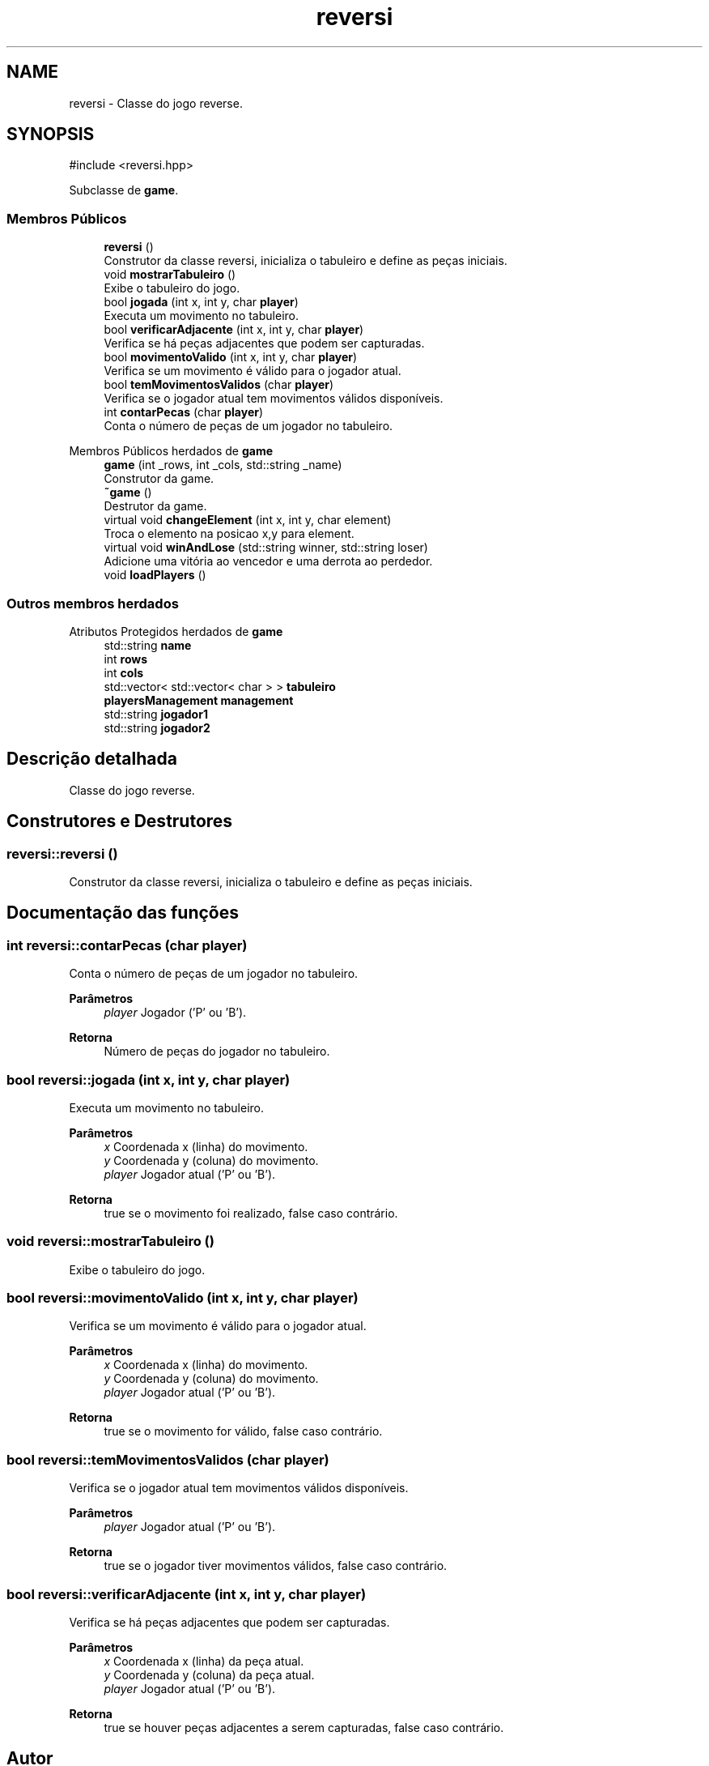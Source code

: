 .TH "reversi" 3 "Version 2.0" "Trabalho de Final de PDS2" \" -*- nroff -*-
.ad l
.nh
.SH NAME
reversi \- Classe do jogo reverse\&.  

.SH SYNOPSIS
.br
.PP
.PP
\fR#include <reversi\&.hpp>\fP
.PP
Subclasse de \fBgame\fP\&.
.SS "Membros Públicos"

.in +1c
.ti -1c
.RI "\fBreversi\fP ()"
.br
.RI "Construtor da classe reversi, inicializa o tabuleiro e define as peças iniciais\&. "
.ti -1c
.RI "void \fBmostrarTabuleiro\fP ()"
.br
.RI "Exibe o tabuleiro do jogo\&. "
.ti -1c
.RI "bool \fBjogada\fP (int x, int y, char \fBplayer\fP)"
.br
.RI "Executa um movimento no tabuleiro\&. "
.ti -1c
.RI "bool \fBverificarAdjacente\fP (int x, int y, char \fBplayer\fP)"
.br
.RI "Verifica se há peças adjacentes que podem ser capturadas\&. "
.ti -1c
.RI "bool \fBmovimentoValido\fP (int x, int y, char \fBplayer\fP)"
.br
.RI "Verifica se um movimento é válido para o jogador atual\&. "
.ti -1c
.RI "bool \fBtemMovimentosValidos\fP (char \fBplayer\fP)"
.br
.RI "Verifica se o jogador atual tem movimentos válidos disponíveis\&. "
.ti -1c
.RI "int \fBcontarPecas\fP (char \fBplayer\fP)"
.br
.RI "Conta o número de peças de um jogador no tabuleiro\&. "
.in -1c

Membros Públicos herdados de \fBgame\fP
.in +1c
.ti -1c
.RI "\fBgame\fP (int _rows, int _cols, std::string _name)"
.br
.RI "Construtor da game\&. "
.ti -1c
.RI "\fB~game\fP ()"
.br
.RI "Destrutor da game\&. "
.ti -1c
.RI "virtual void \fBchangeElement\fP (int x, int y, char element)"
.br
.RI "Troca o elemento na posicao x,y para element\&. "
.ti -1c
.RI "virtual void \fBwinAndLose\fP (std::string winner, std::string loser)"
.br
.RI "Adicione uma vitória ao vencedor e uma derrota ao perdedor\&. "
.ti -1c
.RI "void \fBloadPlayers\fP ()"
.br
.in -1c
.SS "Outros membros herdados"


Atributos Protegidos herdados de \fBgame\fP
.in +1c
.ti -1c
.RI "std::string \fBname\fP"
.br
.ti -1c
.RI "int \fBrows\fP"
.br
.ti -1c
.RI "int \fBcols\fP"
.br
.ti -1c
.RI "std::vector< std::vector< char > > \fBtabuleiro\fP"
.br
.ti -1c
.RI "\fBplayersManagement\fP \fBmanagement\fP"
.br
.ti -1c
.RI "std::string \fBjogador1\fP"
.br
.ti -1c
.RI "std::string \fBjogador2\fP"
.br
.in -1c
.SH "Descrição detalhada"
.PP 
Classe do jogo reverse\&. 
.SH "Construtores e Destrutores"
.PP 
.SS "reversi::reversi ()"

.PP
Construtor da classe reversi, inicializa o tabuleiro e define as peças iniciais\&. 
.SH "Documentação das funções"
.PP 
.SS "int reversi::contarPecas (char player)"

.PP
Conta o número de peças de um jogador no tabuleiro\&. 
.PP
\fBParâmetros\fP
.RS 4
\fIplayer\fP Jogador ('P' ou 'B')\&. 
.RE
.PP
\fBRetorna\fP
.RS 4
Número de peças do jogador no tabuleiro\&. 
.RE
.PP

.SS "bool reversi::jogada (int x, int y, char player)"

.PP
Executa um movimento no tabuleiro\&. 
.PP
\fBParâmetros\fP
.RS 4
\fIx\fP Coordenada x (linha) do movimento\&. 
.br
\fIy\fP Coordenada y (coluna) do movimento\&. 
.br
\fIplayer\fP Jogador atual ('P' ou 'B')\&. 
.RE
.PP
\fBRetorna\fP
.RS 4
true se o movimento foi realizado, false caso contrário\&. 
.RE
.PP

.SS "void reversi::mostrarTabuleiro ()"

.PP
Exibe o tabuleiro do jogo\&. 
.SS "bool reversi::movimentoValido (int x, int y, char player)"

.PP
Verifica se um movimento é válido para o jogador atual\&. 
.PP
\fBParâmetros\fP
.RS 4
\fIx\fP Coordenada x (linha) do movimento\&. 
.br
\fIy\fP Coordenada y (coluna) do movimento\&. 
.br
\fIplayer\fP Jogador atual ('P' ou 'B')\&. 
.RE
.PP
\fBRetorna\fP
.RS 4
true se o movimento for válido, false caso contrário\&. 
.RE
.PP

.SS "bool reversi::temMovimentosValidos (char player)"

.PP
Verifica se o jogador atual tem movimentos válidos disponíveis\&. 
.PP
\fBParâmetros\fP
.RS 4
\fIplayer\fP Jogador atual ('P' ou 'B')\&. 
.RE
.PP
\fBRetorna\fP
.RS 4
true se o jogador tiver movimentos válidos, false caso contrário\&. 
.RE
.PP

.SS "bool reversi::verificarAdjacente (int x, int y, char player)"

.PP
Verifica se há peças adjacentes que podem ser capturadas\&. 
.PP
\fBParâmetros\fP
.RS 4
\fIx\fP Coordenada x (linha) da peça atual\&. 
.br
\fIy\fP Coordenada y (coluna) da peça atual\&. 
.br
\fIplayer\fP Jogador atual ('P' ou 'B')\&. 
.RE
.PP
\fBRetorna\fP
.RS 4
true se houver peças adjacentes a serem capturadas, false caso contrário\&. 
.RE
.PP


.SH "Autor"
.PP 
Gerado automaticamente por Doxygen para Trabalho de Final de PDS2 a partir do código fonte\&.
